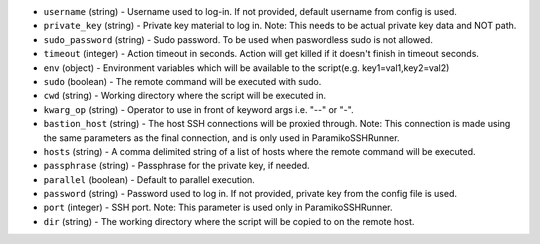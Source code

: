 .. NOTE: This file has been generated automatically, don't manually edit it

* ``username`` (string) - Username used to log-in. If not provided, default username from config is used.
* ``private_key`` (string) - Private key material to log in. Note: This needs to be actual private key data and NOT path.
* ``sudo_password`` (string) - Sudo password. To be used when paswordless sudo is not allowed.
* ``timeout`` (integer) - Action timeout in seconds. Action will get killed if it doesn't finish in timeout seconds.
* ``env`` (object) - Environment variables which will be available to the script(e.g. key1=val1,key2=val2)
* ``sudo`` (boolean) - The remote command will be executed with sudo.
* ``cwd`` (string) - Working directory where the script will be executed in.
* ``kwarg_op`` (string) - Operator to use in front of keyword args i.e. "--" or "-".
* ``bastion_host`` (string) - The host SSH connections will be proxied through. Note: This connection is made using the same parameters as the final connection, and is only used in ParamikoSSHRunner.
* ``hosts`` (string) - A comma delimited string of a list of hosts where the remote command will be executed.
* ``passphrase`` (string) - Passphrase for the private key, if needed.
* ``parallel`` (boolean) - Default to parallel execution.
* ``password`` (string) - Password used to log in. If not provided, private key from the config file is used.
* ``port`` (integer) - SSH port. Note: This parameter is used only in ParamikoSSHRunner.
* ``dir`` (string) - The working directory where the script will be copied to on the remote host.
